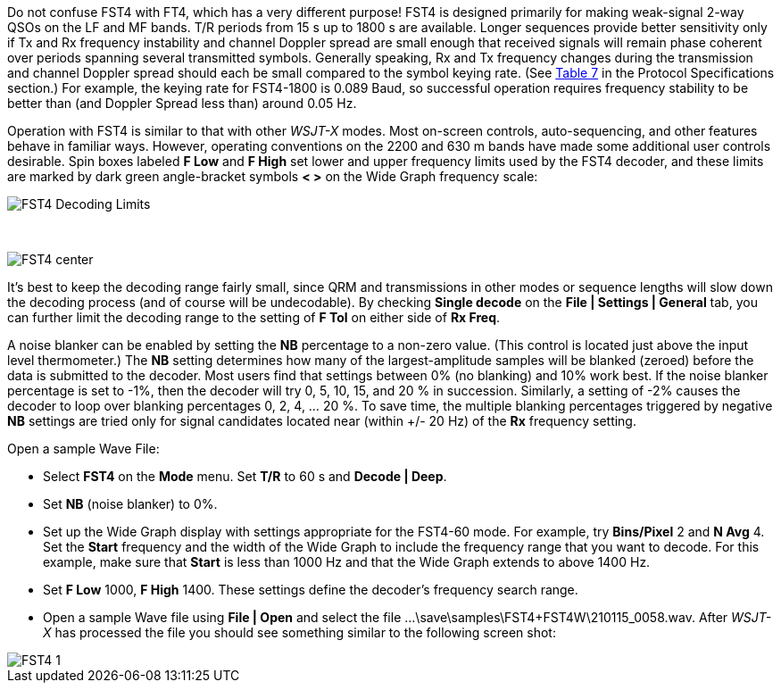 Do not confuse FST4 with FT4, which has a very different purpose!
FST4 is designed primarily for making weak-signal 2-way QSOs on the LF
and MF bands. T/R periods from 15 s up to 1800 s are available. Longer
sequences provide better sensitivity only if Tx and Rx frequency
instability and channel Doppler spread are small enough that received
signals will remain phase coherent over periods spanning several
transmitted symbols.  Generally speaking, Rx and Tx frequency changes
during the transmission and channel Doppler spread should each be
small compared to the symbol keying rate. (See <<SLOW_TAB,Table 7>> in
the Protocol Specifications section.) For example, the keying rate
for FST4-1800 is 0.089 Baud, so successful operation requires frequency
stability to be better than (and Doppler Spread less than) around 0.05 Hz.

Operation with FST4 is similar to that with other _WSJT-X_ modes. Most
on-screen controls, auto-sequencing, and other features behave in
familiar ways.  However, operating conventions on the 2200 and 630 m
bands have made some additional user controls desirable.  Spin boxes
labeled *F Low* and *F High* set lower and upper frequency limits used
by the FST4 decoder, and these limits are marked by dark green
angle-bracket symbols *< >* on the Wide Graph frequency scale:

image::FST4_Decoding_Limits.png[align="center"]

{empty} +

image::FST4_center.png[align="center"]

It's best to keep the decoding range fairly small, since QRM and
transmissions in other modes or sequence lengths will slow down the
decoding process (and of course will be undecodable).  By checking 
*Single decode* on the *File | Settings | General* tab, you can
further limit the decoding range to the setting of *F Tol* on
either side of *Rx Freq*.

A noise blanker can be enabled by setting the *NB* percentage to a
non-zero value. (This control is located just above the input level
thermometer.) The *NB* setting determines how many of the
largest-amplitude samples will be blanked (zeroed) before the data is
submitted to the decoder. Most users find that settings between 0% (no
blanking) and 10% work best. If the noise blanker percentage is set to
-1%, then the decoder will try 0, 5, 10, 15, and 20 % in
succession. Similarly, a setting of -2% causes the decoder to loop
over blanking percentages 0, 2, 4, ... 20 %. To save time, the
multiple blanking percentages triggered by negative *NB* settings are
tried only for signal candidates located near (within +/- 20 Hz) of
the *Rx* frequency setting.

.Open a sample Wave File:

- Select *FST4* on the *Mode* menu. Set *T/R* to 60 s and *Decode | Deep*.
- Set *NB* (noise blanker) to 0%.
- Set up the Wide Graph display with settings appropriate for the FST4-60 mode. 
For example, try *Bins/Pixel* 2 and *N Avg* 4. Set the *Start* frequency and the width of 
the Wide Graph to include the frequency range that you want to decode. For this
example, make sure that *Start* is less than 1000 Hz and that the Wide Graph extends to above 1400 Hz.
- Set *F Low* 1000, *F High* 1400. These settings define the decoder's frequency search range.
- Open a sample Wave file using *File | Open* and select the file
...\save\samples\FST4+FST4W\210115_0058.wav. After _WSJT-X_ has processed the file you should see something similar to the following screen shot:

image::FST4-1.png[align="left"]
